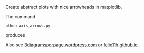 Create abstract plots with nice arrowheads in matplotlib.

The command
#+BEGIN_SRC 
pthon axis_arrows.py
#+END_SRC
produces

#+html: <p align="center"><img src="arrow_axis.png" /></p>

Also see [[http://3diagramsperpage.wordpress.com/2014/05/25/arrowheads-for-axis-in-matplotlib/][3diagramsperpage.wordpress.com]] or [[https://felix11h.github.io/blog/arrowheads-matplotlib][felix11h.github.io]].
